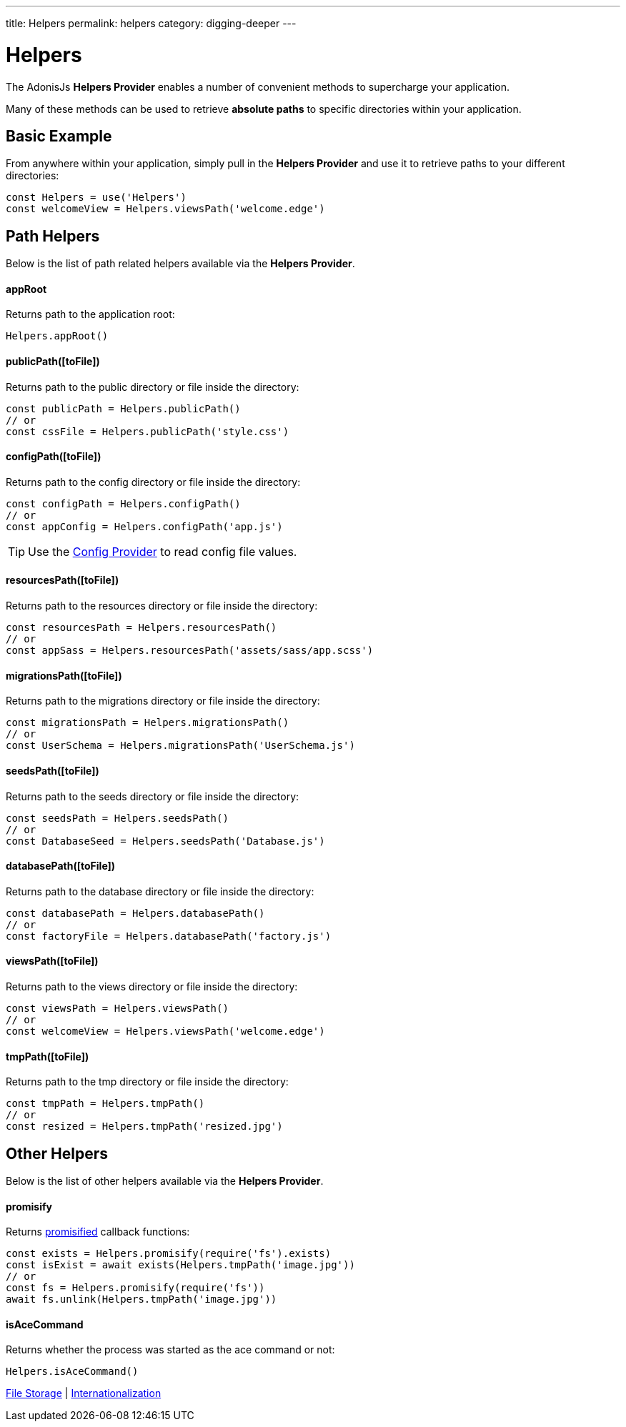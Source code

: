 ---
title: Helpers
permalink: helpers
category: digging-deeper
---

= Helpers

toc::[]

The AdonisJs *Helpers Provider* enables a number of convenient methods to supercharge your application.

Many of these methods can be used to retrieve *absolute paths* to specific directories within your application.

== Basic Example
From anywhere within your application, simply pull in the *Helpers Provider* and use it to retrieve paths to your different directories:

[source, js]
----
const Helpers = use('Helpers')
const welcomeView = Helpers.viewsPath('welcome.edge')
----

== Path Helpers
Below is the list of path related helpers available via the *Helpers Provider*.

==== appRoot
Returns path to the application root:

[source, js]
----
Helpers.appRoot()
----

==== publicPath([toFile])
Returns path to the public directory or file inside the directory:

[source, js]
----
const publicPath = Helpers.publicPath()
// or
const cssFile = Helpers.publicPath('style.css')
----

==== configPath([toFile])
Returns path to the config directory or file inside the directory:

[source, js]
----
const configPath = Helpers.configPath()
// or
const appConfig = Helpers.configPath('app.js')
----

TIP: Use the link:configuration-and-env[Config Provider] to read config file values.

==== resourcesPath([toFile])
Returns path to the resources directory or file inside the directory:

[source, js]
----
const resourcesPath = Helpers.resourcesPath()
// or
const appSass = Helpers.resourcesPath('assets/sass/app.scss')
----

==== migrationsPath([toFile])
Returns path to the migrations directory or file inside the directory:

[source, js]
----
const migrationsPath = Helpers.migrationsPath()
// or
const UserSchema = Helpers.migrationsPath('UserSchema.js')
----

==== seedsPath([toFile])
Returns path to the seeds directory or file inside the directory:

[source, js]
----
const seedsPath = Helpers.seedsPath()
// or
const DatabaseSeed = Helpers.seedsPath('Database.js')
----

==== databasePath([toFile])
Returns path to the database directory or file inside the directory:

[source, js]
----
const databasePath = Helpers.databasePath()
// or
const factoryFile = Helpers.databasePath('factory.js')
----

==== viewsPath([toFile])
Returns path to the views directory or file inside the directory:

[source, js]
----
const viewsPath = Helpers.viewsPath()
// or
const welcomeView = Helpers.viewsPath('welcome.edge')
----

==== tmpPath([toFile])
Returns path to the tmp directory or file inside the directory:

[source, js]
----
const tmpPath = Helpers.tmpPath()
// or
const resized = Helpers.tmpPath('resized.jpg')
----

== Other Helpers
Below is the list of other helpers available via the *Helpers Provider*.

==== promisify
Returns link:https://www.npmjs.com/package/pify[promisified, window="_blank"] callback functions:

[source, js]
----
const exists = Helpers.promisify(require('fs').exists)
const isExist = await exists(Helpers.tmpPath('image.jpg'))
// or
const fs = Helpers.promisify(require('fs'))
await fs.unlink(Helpers.tmpPath('image.jpg'))
----

==== isAceCommand
Returns whether the process was started as the ace command or not:

[source, js]
----
Helpers.isAceCommand()
----


====
link:file-system[File Storage] | link:internationalization[Internationalization]